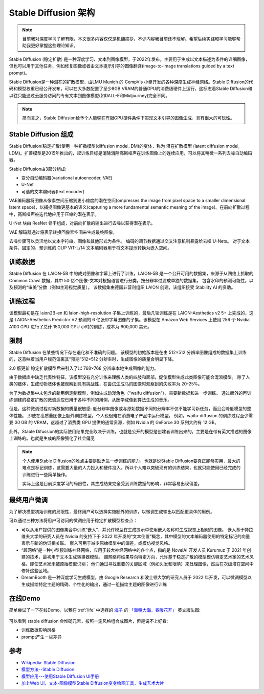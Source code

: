 .. _stable_diffusion_infra:

=============================
Stable Diffusion 架构
=============================

.. note::

   目前我对深度学习了解有限，本文很多内容仅仅是机翻摘抄，不少内容我目前还不理解。希望后续实践和学习能够帮助我更好掌握这些理论知识。

Stable Diffusion (稳定扩散) 是一种深度学习、文本到图像模型，于2022年发布。主要用于生成以文本描述为条件的详细图像，但也可以用于其他任务，例如修复图像或者由文本提示引导的图像翻译(image-to-image translations guided by a text prompt)。

Stable Diffusion是一种潜在的扩散模型，由LMU Munich 的 CompVis 小组开发的各种深度生成神经网络。Stable Diffusion的代码和模型权重已经公开发布，可以在大多数配置了至少8GB VRAM的普通GPU的消费级硬件上运行，这标志着Stable Diffusion和以往只能通过云服务访问的专有文本到图像模型(如DALL-E和Midjourney)完全不同。

.. note::

   简而言之，Stable Diffusion给予个人能够在有限GPU硬件条件下实现文本引导的图像生成，具有很大的可玩性。

Stable Diffusion 组成
=======================

Stable Diffusion(稳定扩散)使用一种扩撒模型(diffusion model, DM)的变体，称为 ``潜在扩散模型`` (latent diffusion model, LDM)。扩善模型是2015年推出的，起训练目标是消除消除高斯噪声在训练图像上的连续应用，可以将其稍微一系列去噪自动编码器。

Stable Diffusion由3部分组成:

- 变分自动编码器(variational autoencoder, VAE)
- U-Net
- 可选的文本编码器(text encoder)

VAE编码器将图像从像素空间压缩到更小维度的潜在空间(ompresses the image from pixel space to a smaller dimensional latent space)，以捕捉图像更基本的语义(capturing a more fundamental semantic meaning of the image)。在前向扩散过程中，高斯噪声被迭代地应用于压缩的潜在表示。

U-Net 块由 ResNet 骨干组成，对前向扩散的输出进行去噪以获得潜在表示。

VAE 解码器通过将表示转换回像素空间来生成最终图像。

去噪步骤可以灵活地以文本字符串、图像和其他形式为条件。 编码的调节数据通过交叉注意机制暴露给去噪 U-Nets。 对于文本条件，固定的、预训练的 CLIP ViT-L/14 文本编码器用于将文本提示转换为嵌入空间。

.. figure:: ../../_static/machine_learning/stable_diffusion/modelfigure.png

训练数据
===========

Stable Diffusion 在 LAION-5B 中的成对图像和字幕上进行了训练，LAION-5B 是一个公开可用的数据集，来源于从网络上抓取的 Common Crawl 数据，其中 50 亿个图像-文本对根据语言进行分类，按分辨率过滤成单独的数据集， 包含水印的预测可能性，以及预测的“审美”分数（例如主观视觉质量）。 该数据集由德国非营利组织 LAION 创建，该组织接受 Stability AI 的资助。

训练过程
===========

该模型最初是在 laion2B-en 和 laion-high-resolution 子集上训练的，最后几轮训练是在 LAION-Aesthetics v2 5+ 上完成的，这是 LAION-Aesthetics Predictor V2 预测的 6 亿张带字幕图像的子集。该模型在 Amazon Web Services 上使用 256 个 Nvidia A100 GPU 进行了总计 150,000 GPU 小时的训练，成本为 600,000 美元。

限制
========

Stable Diffusion 在某些情况下存在退化和不准确的问题。 该模型的初始版本是在由 512×512 分辨率图像组成的数据集上训练的，这意味着当用户规范偏离其“预期”512×512 分辨率时，生成图像的质量会明显下降。

2.0 版更新 稳定扩散模型后来引入了以 768×768 分辨率本地生成图像的能力。

由于数据库中缺乏代表性特征，该模型没有充分训练来理解人类的四肢和面部，促使模型生成此类图像可能会混淆模型。 除了人类的肢体，生成动物肢体也被观察到具有挑战性，在尝试生成马的图像时观察到的失败率为 20-25%。

为了为数据集中未包含的新用例定制模型，例如生成动漫角色（“waifu diffusion”），需要新数据和进一步训练。 通过额外的再训练创建的稳定扩散的微调适应已用于各种不同的用例，从医学成像到算法生成的音乐。

但是，这种微调过程对新数据的质量很敏感: 低分辨率图像或与原始数据不同的分辨率不仅不能学习新任务，而且会降低模型的整体性能。 即使在高质量图像上额外训练模型，个人也很难在消费电子产品中运行模型。 例如，waifu-diffusion 的训练过程至少需要 30 GB 的 VRAM，这超过了消费类 GPU 提供的通常资源，例如 Nvidia 的 GeForce 30 系列大约有 12 GB。

此外，Stable Difussion的实际使用结果完全取决于训练，也就是公开的模型是创建者训练出来的，主要是在带有英文描述的图像上训练的。也就是生成的图像强化了社会偏见

.. note::

   个人使用Stable Diffusion的难点主要是缺乏进一步训练的能力，也就是说Stable Diffusion要真正能够实用，最大的难点是标记训练，这需要大量的人力投入和硬件投入。所以个人难以突破现有的训练结果，也就只能使用已经完成的训练进行一些简单操作。

   实际上这是目前深度学习的局限性，其生成结果完全受到训练数据的影响，非常容易出现偏差。

最终用户微调
================

为了解决模型初始训练的局限性，最终用户可以选择实施额外的训练，以微调生成输出以匹配更具体的用例。 

可以通过三种方法将用户可访问的微调应用于稳定扩散模型检查点：

- 可以从用户提供的图像集合中训练“嵌入”，并允许模型在生成提示中使用嵌入名称时生成视觉上相似的图像。 嵌入基于特拉维夫大学的研究人员在 Nvidia 的支持下于 2022 年开发的“文本倒置”概念，其中模型的文本编码器使用的特定标记的向量表示与新的伪词相关联。 嵌入可用于减少原始模型中的偏差，或模仿视觉风格。
- “超网络”是一种小型预训练神经网络，应用于较大神经网络中的各个点，指的是 NovelAI 开发人员 Kurumuz 于 2021 年创建的技术，最初用于文本生成转换器模型。 超网络将结果导向特定方向，允许基于稳定扩散的模型模仿特定艺术家的艺术风格，即使艺术家未被原始模型识别； 他们通过寻找重要的关键区域（例如头发和眼睛）来处理图像，然后在次级潜在空间中修补这些区域。
- DreamBooth 是一种深度学习生成模型，由 Google Research 和波士顿大学的研究人员于 2022 年开发，可以微调模型以生成描绘特定主题的精确、个性化的输出，通过一组描绘主题的图像进行训练

在线Demo
==========

简单尝试了一下在线Demo，以我在 :ref:`life` 中选择的 `海子 <https://www.douban.com/personage/27564898/?subtype=person>`_ 的 `「面朝大海，春暖花开」 <https://baike.baidu.com/item/面朝大海，春暖花开/273>`_ 英文版生图:

.. figure:: ../../_static/machine_learning/stable_diffusion/facing_the_sea.jpg

可以看到 stable diffusion 会堆砌元素，按照一定风格组合成图片，但是说不上好看:

- 训练数据影响风格
- prompt产生一些差异

参考
=======

- `Wikipedia: Stable Diffusion <https://en.wikipedia.org/wiki/Stable_Diffusion>`_
- `模型方法--Stable Diffusion <https://zhuanlan.zhihu.com/p/557182648>`_
- `模型应用---使用Stable Diffusion UI手册 <https://zhuanlan.zhihu.com/p/570954565>`_
- `加上Web UI，文本-图像模型Stable Diffusion变身绘图工具，生成艺术大片 <https://zhuanlan.zhihu.com/p/559159168>`_
